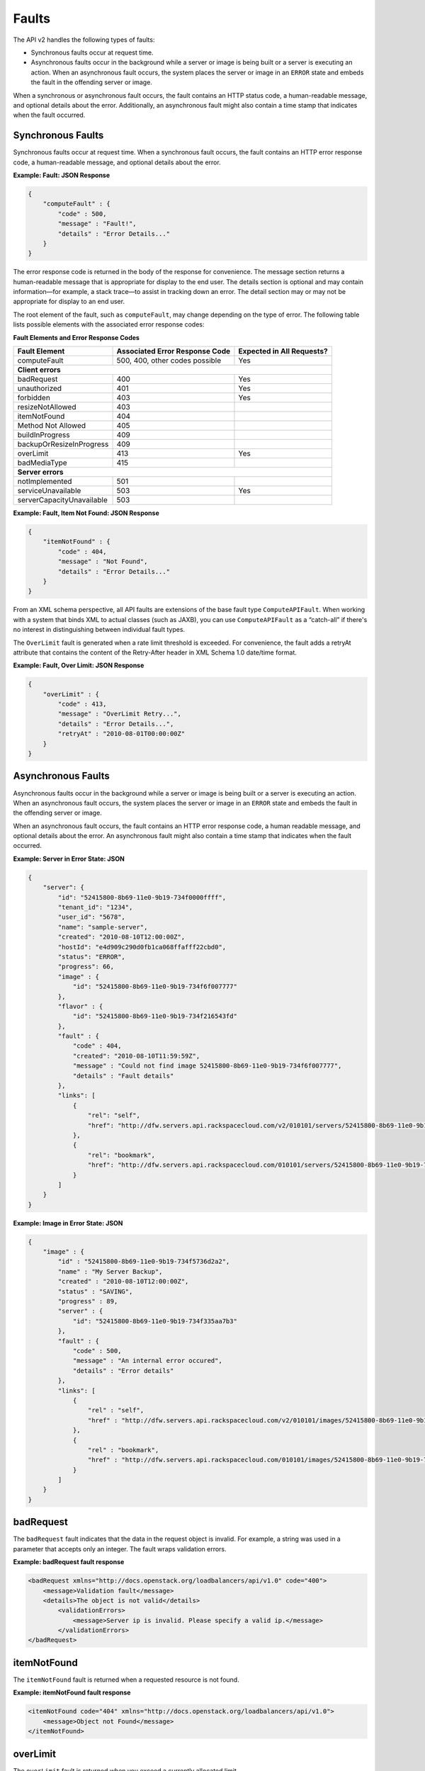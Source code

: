 .. _faults:

======
Faults
======

The API v2 handles the following types of faults:

-  Synchronous faults occur at request time.

-  Asynchronous faults occur in the background while a server or image
   is being built or a server is executing an action. When an
   asynchronous fault occurs, the system places the server or image in
   an ``ERROR`` state and embeds the fault in the offending server or
   image.

When a synchronous or asynchronous fault occurs, the fault contains an
HTTP status code, a human-readable message, and optional details about
the error. Additionally, an asynchronous fault might also contain a time
stamp that indicates when the fault occurred.

.. _faults-synchronous:

Synchronous Faults
~~~~~~~~~~~~~~~~~~

Synchronous faults occur at request time. When a synchronous fault
occurs, the fault contains an HTTP error response code, a human-readable
message, and optional details about the error.

**Example: Fault: JSON Response**

.. code::

    {
        "computeFault" : {
            "code" : 500,
            "message" : "Fault!",
            "details" : "Error Details..."
        }
    }


The error response code is returned in the body of the response for
convenience. The message section returns a human-readable message that
is appropriate for display to the end user. The details section is
optional and may contain information—for example, a stack trace—to
assist in tracking down an error. The detail section may or may not be
appropriate for display to an end user.

The root element of the fault, such as ``computeFault``, may change
depending on the type of error. The following table lists possible
elements with the associated error response codes:

**Fault Elements and Error Response Codes**

+---------------------------+-----------------------+-------------------------+
| Fault Element             | Associated Error      | Expected in All         |
|                           | Response Code         | Requests?               |
+===========================+=======================+=========================+
| computeFault              | 500, 400,             | Yes                     |
|                           | other codes possible  |                         |
+---------------------------+-----------------------+-------------------------+
| **Client errors**                                                           |
+---------------------------+-----------------------+-------------------------+
| badRequest                | 400                   | Yes                     |
+---------------------------+-----------------------+-------------------------+
| unauthorized              | 401                   | Yes                     |
+---------------------------+-----------------------+-------------------------+
| forbidden                 | 403                   | Yes                     |
+---------------------------+-----------------------+-------------------------+
| resizeNotAllowed          | 403                   |                         |
+---------------------------+-----------------------+-------------------------+
| itemNotFound              | 404                   |                         |
+---------------------------+-----------------------+-------------------------+
| Method Not Allowed        | 405                   |                         |
+---------------------------+-----------------------+-------------------------+
| buildInProgress           | 409                   |                         |
+---------------------------+-----------------------+-------------------------+
| backupOrResizeInProgress  | 409                   |                         |
+---------------------------+-----------------------+-------------------------+
| overLimit                 | 413                   | Yes                     |
+---------------------------+-----------------------+-------------------------+
| badMediaType              | 415                   |                         |
+---------------------------+-----------------------+-------------------------+
| **Server errors**                                                           |
+---------------------------+-----------------------+-------------------------+
| notImplemented            | 501                   |                         |
+---------------------------+-----------------------+-------------------------+
| serviceUnavailable        | 503                   | Yes                     |
+---------------------------+-----------------------+-------------------------+
| serverCapacityUnavailable | 503                   |                         |
+---------------------------+-----------------------+-------------------------+


**Example: Fault, Item Not Found: JSON Response**

.. code::

    {
        "itemNotFound" : {
            "code" : 404,
            "message" : "Not Found",
            "details" : "Error Details..."
        }
    }


From an XML schema perspective, all API faults are extensions of the
base fault type ``ComputeAPIFault``. When working with a system that binds
XML to actual classes (such as JAXB), you can use
``ComputeAPIFault`` as a “catch-all” if there's no interest in
distinguishing between individual fault types.

The ``OverLimit`` fault is generated when a rate limit threshold is
exceeded. For convenience, the fault adds a retryAt attribute that
contains the content of the Retry-After header in XML Schema 1.0
date/time format.

**Example: Fault, Over Limit: JSON Response**

.. code::

    {
        "overLimit" : {
            "code" : 413,
            "message" : "OverLimit Retry...",
            "details" : "Error Details...",
            "retryAt" : "2010-08-01T00:00:00Z"
        }
    }

.. _faults-asynchronous:

Asynchronous Faults
~~~~~~~~~~~~~~~~~~~

Asynchronous faults occur in the background while a server or image is
being built or a server is executing an action. When an asynchronous
fault occurs, the system places the server or image in an ``ERROR``
state and embeds the fault in the offending server or image.

When an asynchronous fault occurs, the fault contains an HTTP error
response code, a human readable message, and optional details about the
error. An asynchronous fault might also contain a time stamp that
indicates when the fault occurred.

**Example: Server in Error State: JSON**

.. code::

    {
        "server": {
            "id": "52415800-8b69-11e0-9b19-734f0000ffff",
            "tenant_id": "1234",
            "user_id": "5678",
            "name": "sample-server",
            "created": "2010-08-10T12:00:00Z",
            "hostId": "e4d909c290d0fb1ca068ffafff22cbd0",
            "status": "ERROR",
            "progress": 66,
            "image" : {
                "id": "52415800-8b69-11e0-9b19-734f6f007777"
            },
            "flavor" : {
                "id": "52415800-8b69-11e0-9b19-734f216543fd"
            },
            "fault" : {
                "code" : 404,
                "created": "2010-08-10T11:59:59Z",
                "message" : "Could not find image 52415800-8b69-11e0-9b19-734f6f007777",
                "details" : "Fault details"
            },
            "links": [
                {
                    "rel": "self",
                    "href": "http://dfw.servers.api.rackspacecloud.com/v2/010101/servers/52415800-8b69-11e0-9b19-734f000004d2"
                },
                {
                    "rel": "bookmark",
                    "href": "http://dfw.servers.api.rackspacecloud.com/010101/servers/52415800-8b69-11e0-9b19-734f000004d2"
                }
            ]
        }
    }


**Example: Image in Error State: JSON**

.. code::

    {
        "image" : {
            "id" : "52415800-8b69-11e0-9b19-734f5736d2a2",
            "name" : "My Server Backup",
            "created" : "2010-08-10T12:00:00Z",
            "status" : "SAVING",
            "progress" : 89,
            "server" : {
                "id": "52415800-8b69-11e0-9b19-734f335aa7b3"
            },
            "fault" : {
                "code" : 500,
                "message" : "An internal error occured",
                "details" : "Error details"
            },
            "links": [
                {
                    "rel" : "self",
                    "href" : "http://dfw.servers.api.rackspacecloud.com/v2/010101/images/52415800-8b69-11e0-9b19-734f5736d2a2"
                },
                {
                    "rel" : "bookmark",
                    "href" : "http://dfw.servers.api.rackspacecloud.com/010101/images/52415800-8b69-11e0-9b19-734f5736d2a2"
                }
            ]
        }
    }

.. _faults-badrequest:

badRequest
~~~~~~~~~~

The ``badRequest`` fault indicates that the data in the request object is
invalid. For example, a string was used in a parameter that accepts only an
integer. The fault wraps validation errors.

**Example: badRequest fault response**

.. code::

    <badRequest xmlns="http://docs.openstack.org/loadbalancers/api/v1.0" code="400">
        <message>Validation fault</message>
        <details>The object is not valid</details>
            <validationErrors>
                <message>Server ip is invalid. Please specify a valid ip.</message>
            </validationErrors>
    </badRequest>

.. _faults-itemnotfound:

itemNotFound
~~~~~~~~~~~~

The ``itemNotFound`` fault is returned when a requested resource is not found.

**Example: itemNotFound fault response**

.. code::

    <itemNotFound code="404" xmlns="http://docs.openstack.org/loadbalancers/api/v1.0">
        <message>Object not Found</message>
    </itemNotFound>

overLimit
~~~~~~~~~

The ``overLimit`` fault is returned when you exceed a currently allocated limit.

**Example: overLimit fault response**

.. code::

    <overLimit code="413" xmlns="http://docs.openstack.org/loadbalancers/api/v1.0">
        <message>Your account is currently over the limit so your request could not be processed.</message>
    </overLimit>

.. _faults-serviceunavailable:

serviceUnavailable
~~~~~~~~~~~~~~~~~~

The ``serviceUnavailable`` fault is returned when the service is unavailable,
such as when the service is undergoing maintenance. This fault does not
necessarily  mean that the currently configured load balancers are unable to
process traffic;  it simply means that the API is currently unable to service
requests.

**Example: serviceUnavailable fault response**

.. code::

    <serviceUnavailable code="500" xmlns="http://docs.openstack.org/loadbalancers/api/v1.0">
        <message>The Load balancing service is currently not available</message>
    </serviceUnavailable>

.. _faults-unauthorized:

unauthorized
~~~~~~~~~~~~

The ``unauthorized`` fault is returned when you are not authorized to perform
an attempted operation.

**Example: unauthorized fault response**

.. code::

    <unauthorized code="404" xmlns="http://docs.openstack.org/loadbalancers/api/v1.0">
        <message>You are not authorized to execute this operation.</message>
    </unauthorized>




